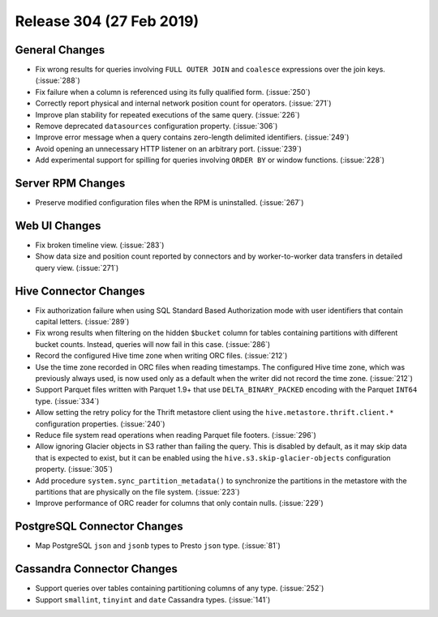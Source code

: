 =========================
Release 304 (27 Feb 2019)
=========================

General Changes
---------------

* Fix wrong results for queries involving ``FULL OUTER JOIN`` and ``coalesce`` expressions
  over the join keys. (:issue:`288`)
* Fix failure when a column is referenced using its fully qualified form. (:issue:`250`)
* Correctly report physical and internal network position count for operators. (:issue:`271`)
* Improve plan stability for repeated executions of the same query. (:issue:`226`)
* Remove deprecated ``datasources`` configuration property. (:issue:`306`)
* Improve error message when a query contains zero-length delimited identifiers. (:issue:`249`)
* Avoid opening an unnecessary HTTP listener on an arbitrary port. (:issue:`239`)
* Add experimental support for spilling for queries involving ``ORDER BY`` or window functions. (:issue:`228`)

Server RPM Changes
------------------

* Preserve modified configuration files when the RPM is uninstalled. (:issue:`267`)

Web UI Changes
--------------

* Fix broken timeline view. (:issue:`283`)
* Show data size and position count reported by connectors and by worker-to-worker data transfers
  in detailed query view. (:issue:`271`)

Hive Connector Changes
----------------------

* Fix authorization failure when using SQL Standard Based Authorization mode with user identifiers
  that contain capital letters. (:issue:`289`)
* Fix wrong results when filtering on the hidden ``$bucket`` column for tables containing
  partitions with different bucket counts. Instead, queries will now fail in this case. (:issue:`286`)
* Record the configured Hive time zone when writing ORC files. (:issue:`212`)
* Use the time zone recorded in ORC files when reading timestamps.
  The configured Hive time zone, which was previously always used, is now
  used only as a default when the writer did not record the time zone. (:issue:`212`)
* Support Parquet files written with Parquet 1.9+ that use ``DELTA_BINARY_PACKED``
  encoding with the Parquet ``INT64`` type. (:issue:`334`)
* Allow setting the retry policy for the Thrift metastore client using the
  ``hive.metastore.thrift.client.*`` configuration properties. (:issue:`240`)
* Reduce file system read operations when reading Parquet file footers. (:issue:`296`)
* Allow ignoring Glacier objects in S3 rather than failing the query. This is
  disabled by default, as it may skip data that is expected to exist, but it can
  be enabled using the ``hive.s3.skip-glacier-objects`` configuration property. (:issue:`305`)
* Add procedure ``system.sync_partition_metadata()`` to synchronize the partitions
  in the metastore with the partitions that are physically on the file system. (:issue:`223`)
* Improve performance of ORC reader for columns that only contain nulls. (:issue:`229`)

PostgreSQL Connector Changes
----------------------------

* Map PostgreSQL ``json`` and ``jsonb`` types to Presto ``json`` type. (:issue:`81`)

Cassandra Connector Changes
---------------------------

* Support queries over tables containing partitioning columns of any type. (:issue:`252`)
* Support ``smallint``, ``tinyint`` and  ``date`` Cassandra types. (:issue:`141`)
